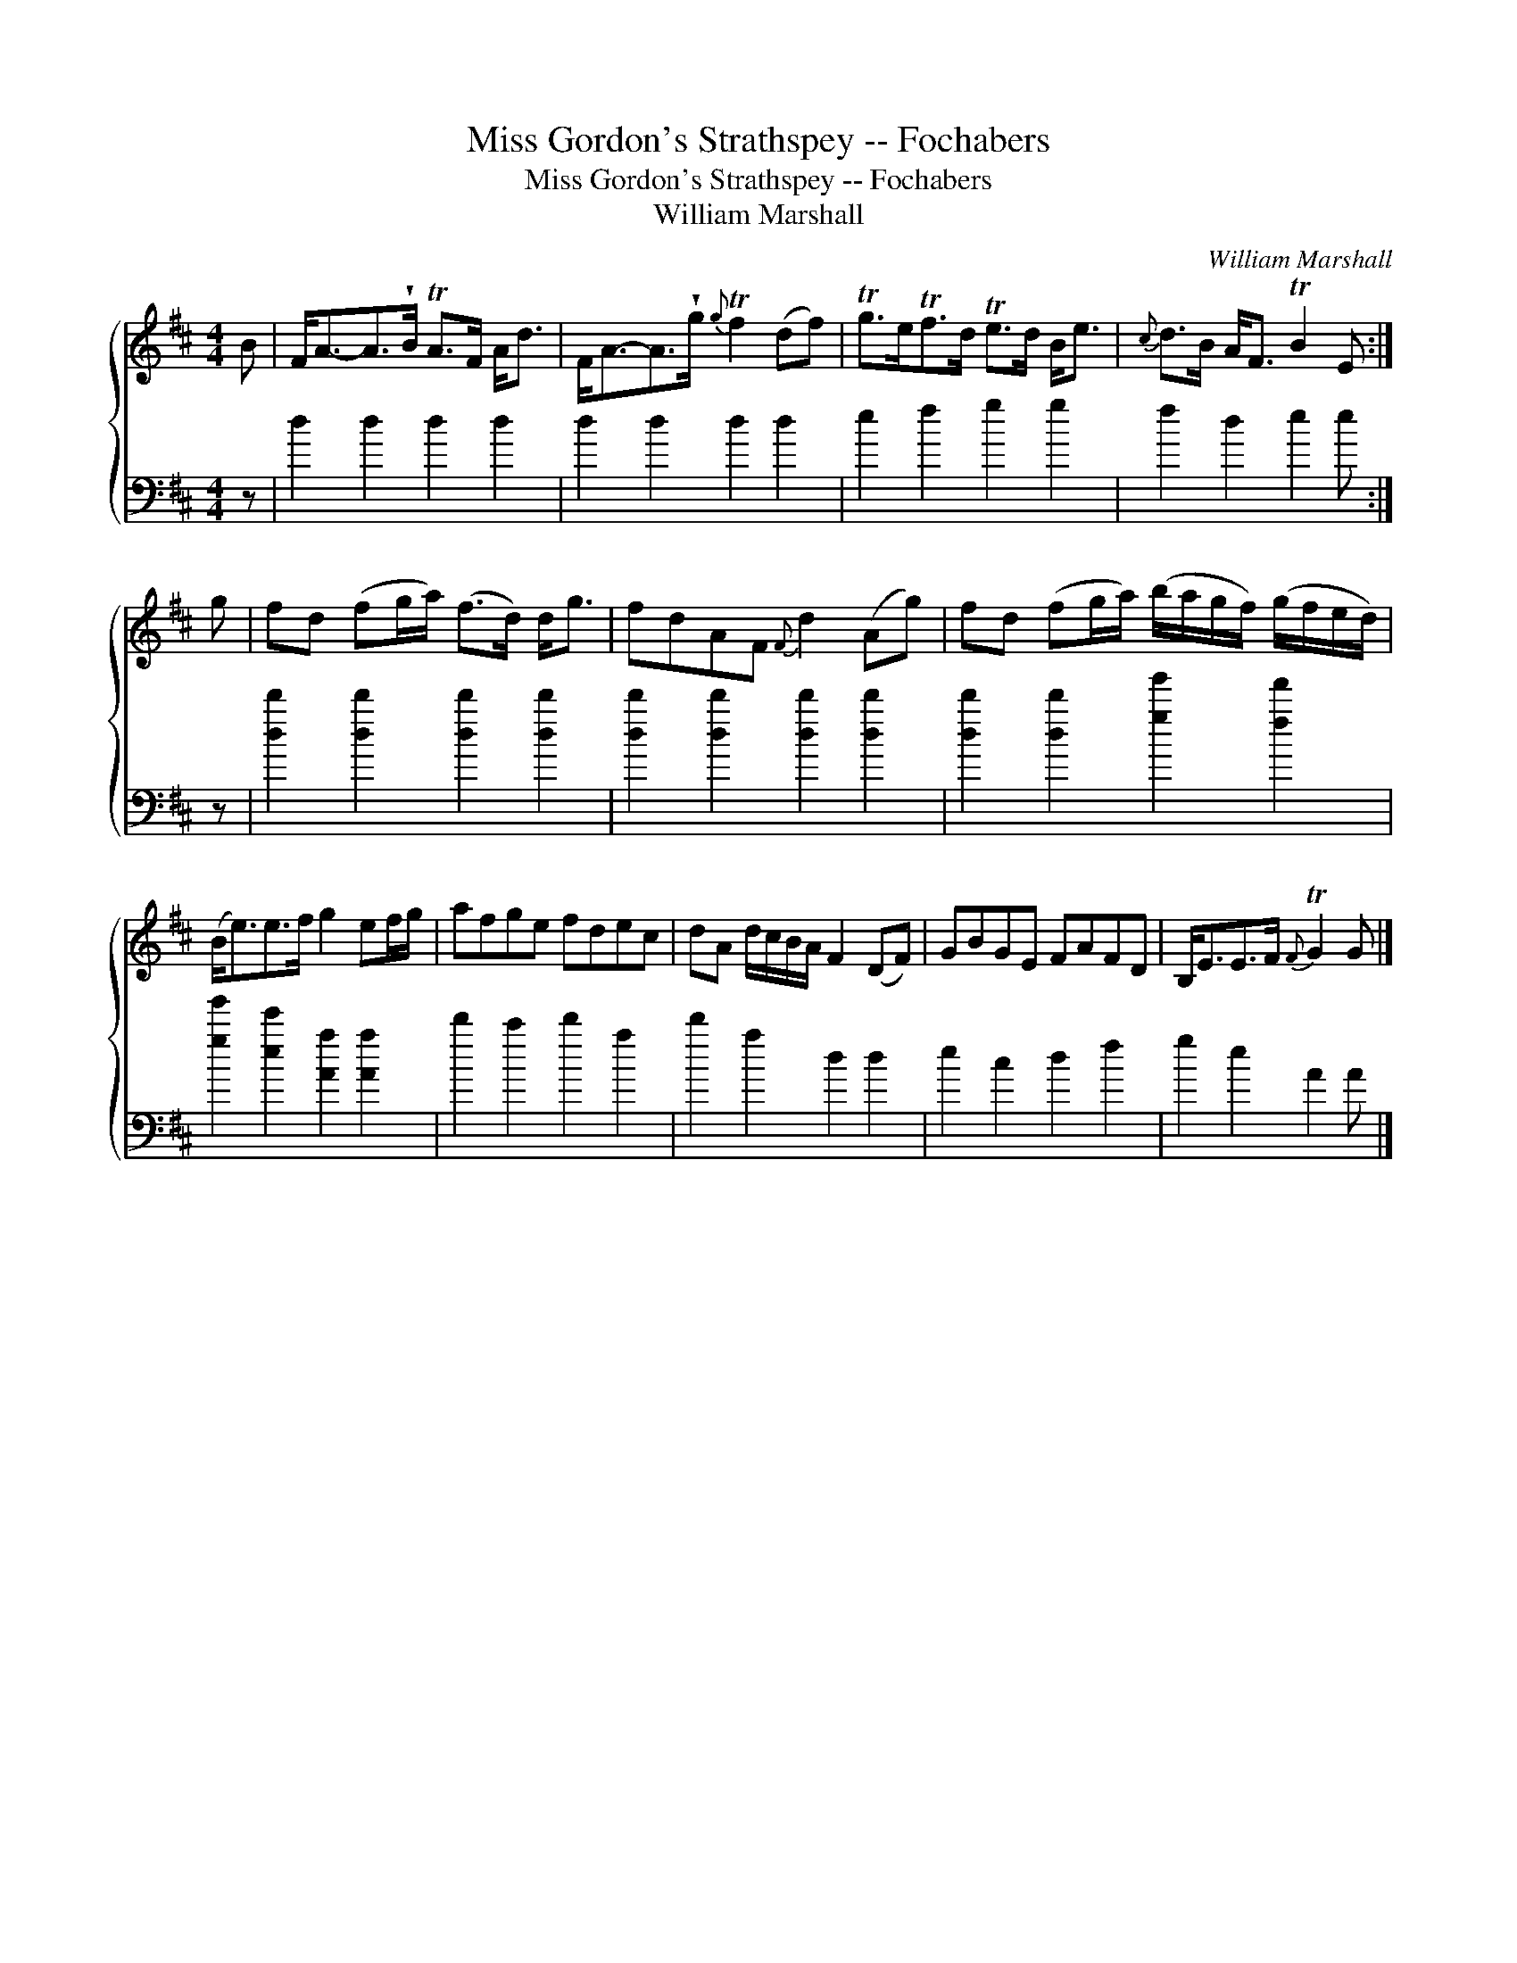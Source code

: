 X:1
T:Miss Gordon's Strathspey -- Fochabers
T:Miss Gordon's Strathspey -- Fochabers
T:William Marshall
C:William Marshall
%%score { 1 2 }
L:1/8
M:4/4
K:D
V:1 treble 
V:2 bass 
V:1
 B | F<A-A>!wedge!B TA>F A<d | F<A-A>!wedge!g{g} Tf2 (df) | Tg>eTf>d Te>d B<e |{c} d>B A<F TB2 E :| %5
 g | fd (fg/a/) (f>d) d<g | fdAF{F} d2 (Ag) | fd (fg/a/) (b/a/g/f/) (g/f/e/d/) | %9
 (B<e)e>f g2 ef/g/ | afge fdec | dA d/c/B/A/ F2 (DF) | GBGE FAFD | B,<EE>F{F} TG2 G |] %14
V:2
 z | d2 d2 d2 d2 | d2 d2 d2 d2 | e2 f2 g2 g2 | f2 d2 e2 e :| z | [dd']2 [dd']2 [dd']2 [dd']2 | %7
 [dd']2 [dd']2 [dd']2 [dd']2 | [dd']2 [dd']2 [gg']2 [ff']2 | [gg']2 [ee']2 [Aa]2 [Aa]2 | %10
 d'2 c'2 d'2 a2 | d'2 a2 d2 d2 | e2 c2 d2 f2 | g2 e2 A2 A |] %14

